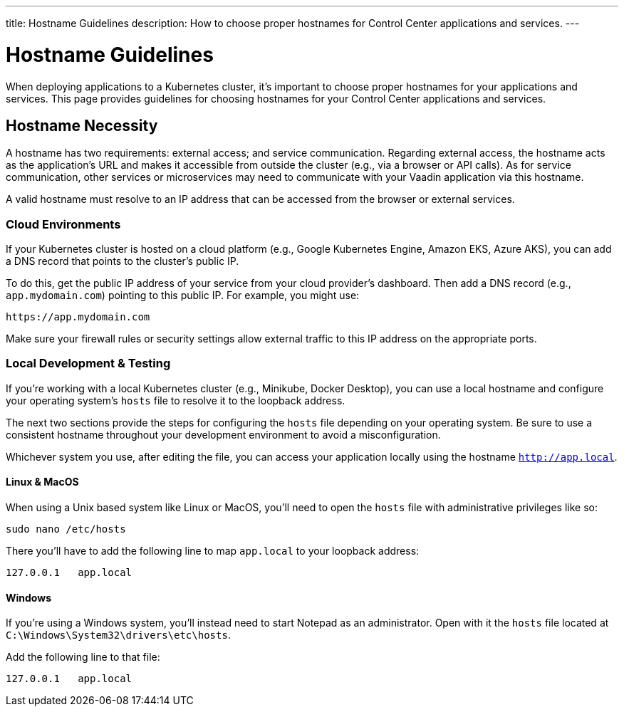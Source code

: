 ---
title: Hostname Guidelines
description: How to choose proper hostnames for Control Center applications and services.
---


= Hostname Guidelines

When deploying applications to a Kubernetes cluster, it's important to choose proper hostnames for your applications and services. This page provides guidelines for choosing hostnames for your Control Center applications and services.


== Hostname Necessity

A hostname has two requirements: external access; and service communication. Regarding external access, the hostname acts as the application's URL and makes it accessible from outside the cluster (e.g., via a browser or API calls). As for service communication, other services or microservices may need to communicate with your Vaadin application via this hostname.

A valid hostname must resolve to an IP address that can be accessed from the browser or external services.


=== Cloud Environments

If your Kubernetes cluster is hosted on a cloud platform (e.g., Google Kubernetes Engine, Amazon EKS, Azure AKS), you can add a DNS record that points to the cluster's public IP.

To do this, get the public IP address of your service from your cloud provider's dashboard. Then add a DNS record (e.g., `app.mydomain.com`) pointing to this public IP. For example, you might use:

[source]
----
https://app.mydomain.com
----

Make sure your firewall rules or security settings allow external traffic to this IP address on the appropriate ports.


=== Local Development & Testing

If you're working with a local Kubernetes cluster (e.g., Minikube, Docker Desktop), you can use a local hostname and configure your operating system's [filename]`hosts` file to resolve it to the loopback address.

The next two sections provide the steps for configuring the [filename]`hosts` file depending on your operating system. Be sure to use a consistent hostname throughout your development environment to avoid a misconfiguration.

Whichever system you use, after editing the file, you can access your application locally using the hostname `http://app.local`.


==== Linux & MacOS

When using a Unix based system like Linux or MacOS, you'll need to open the `hosts` file with administrative privileges like so:

[source,bash]
----
sudo nano /etc/hosts
----

There you'll have to add the following line to map `app.local` to your loopback address:

[source,plain]
----
127.0.0.1   app.local
----

====  Windows

If you're using a Windows system, you'll instead need to start Notepad as an administrator. Open with it the `hosts` file located at `C:\Windows\System32\drivers\etc\hosts`.

Add the following line to that file:

[source,plain]
----
127.0.0.1   app.local
----
